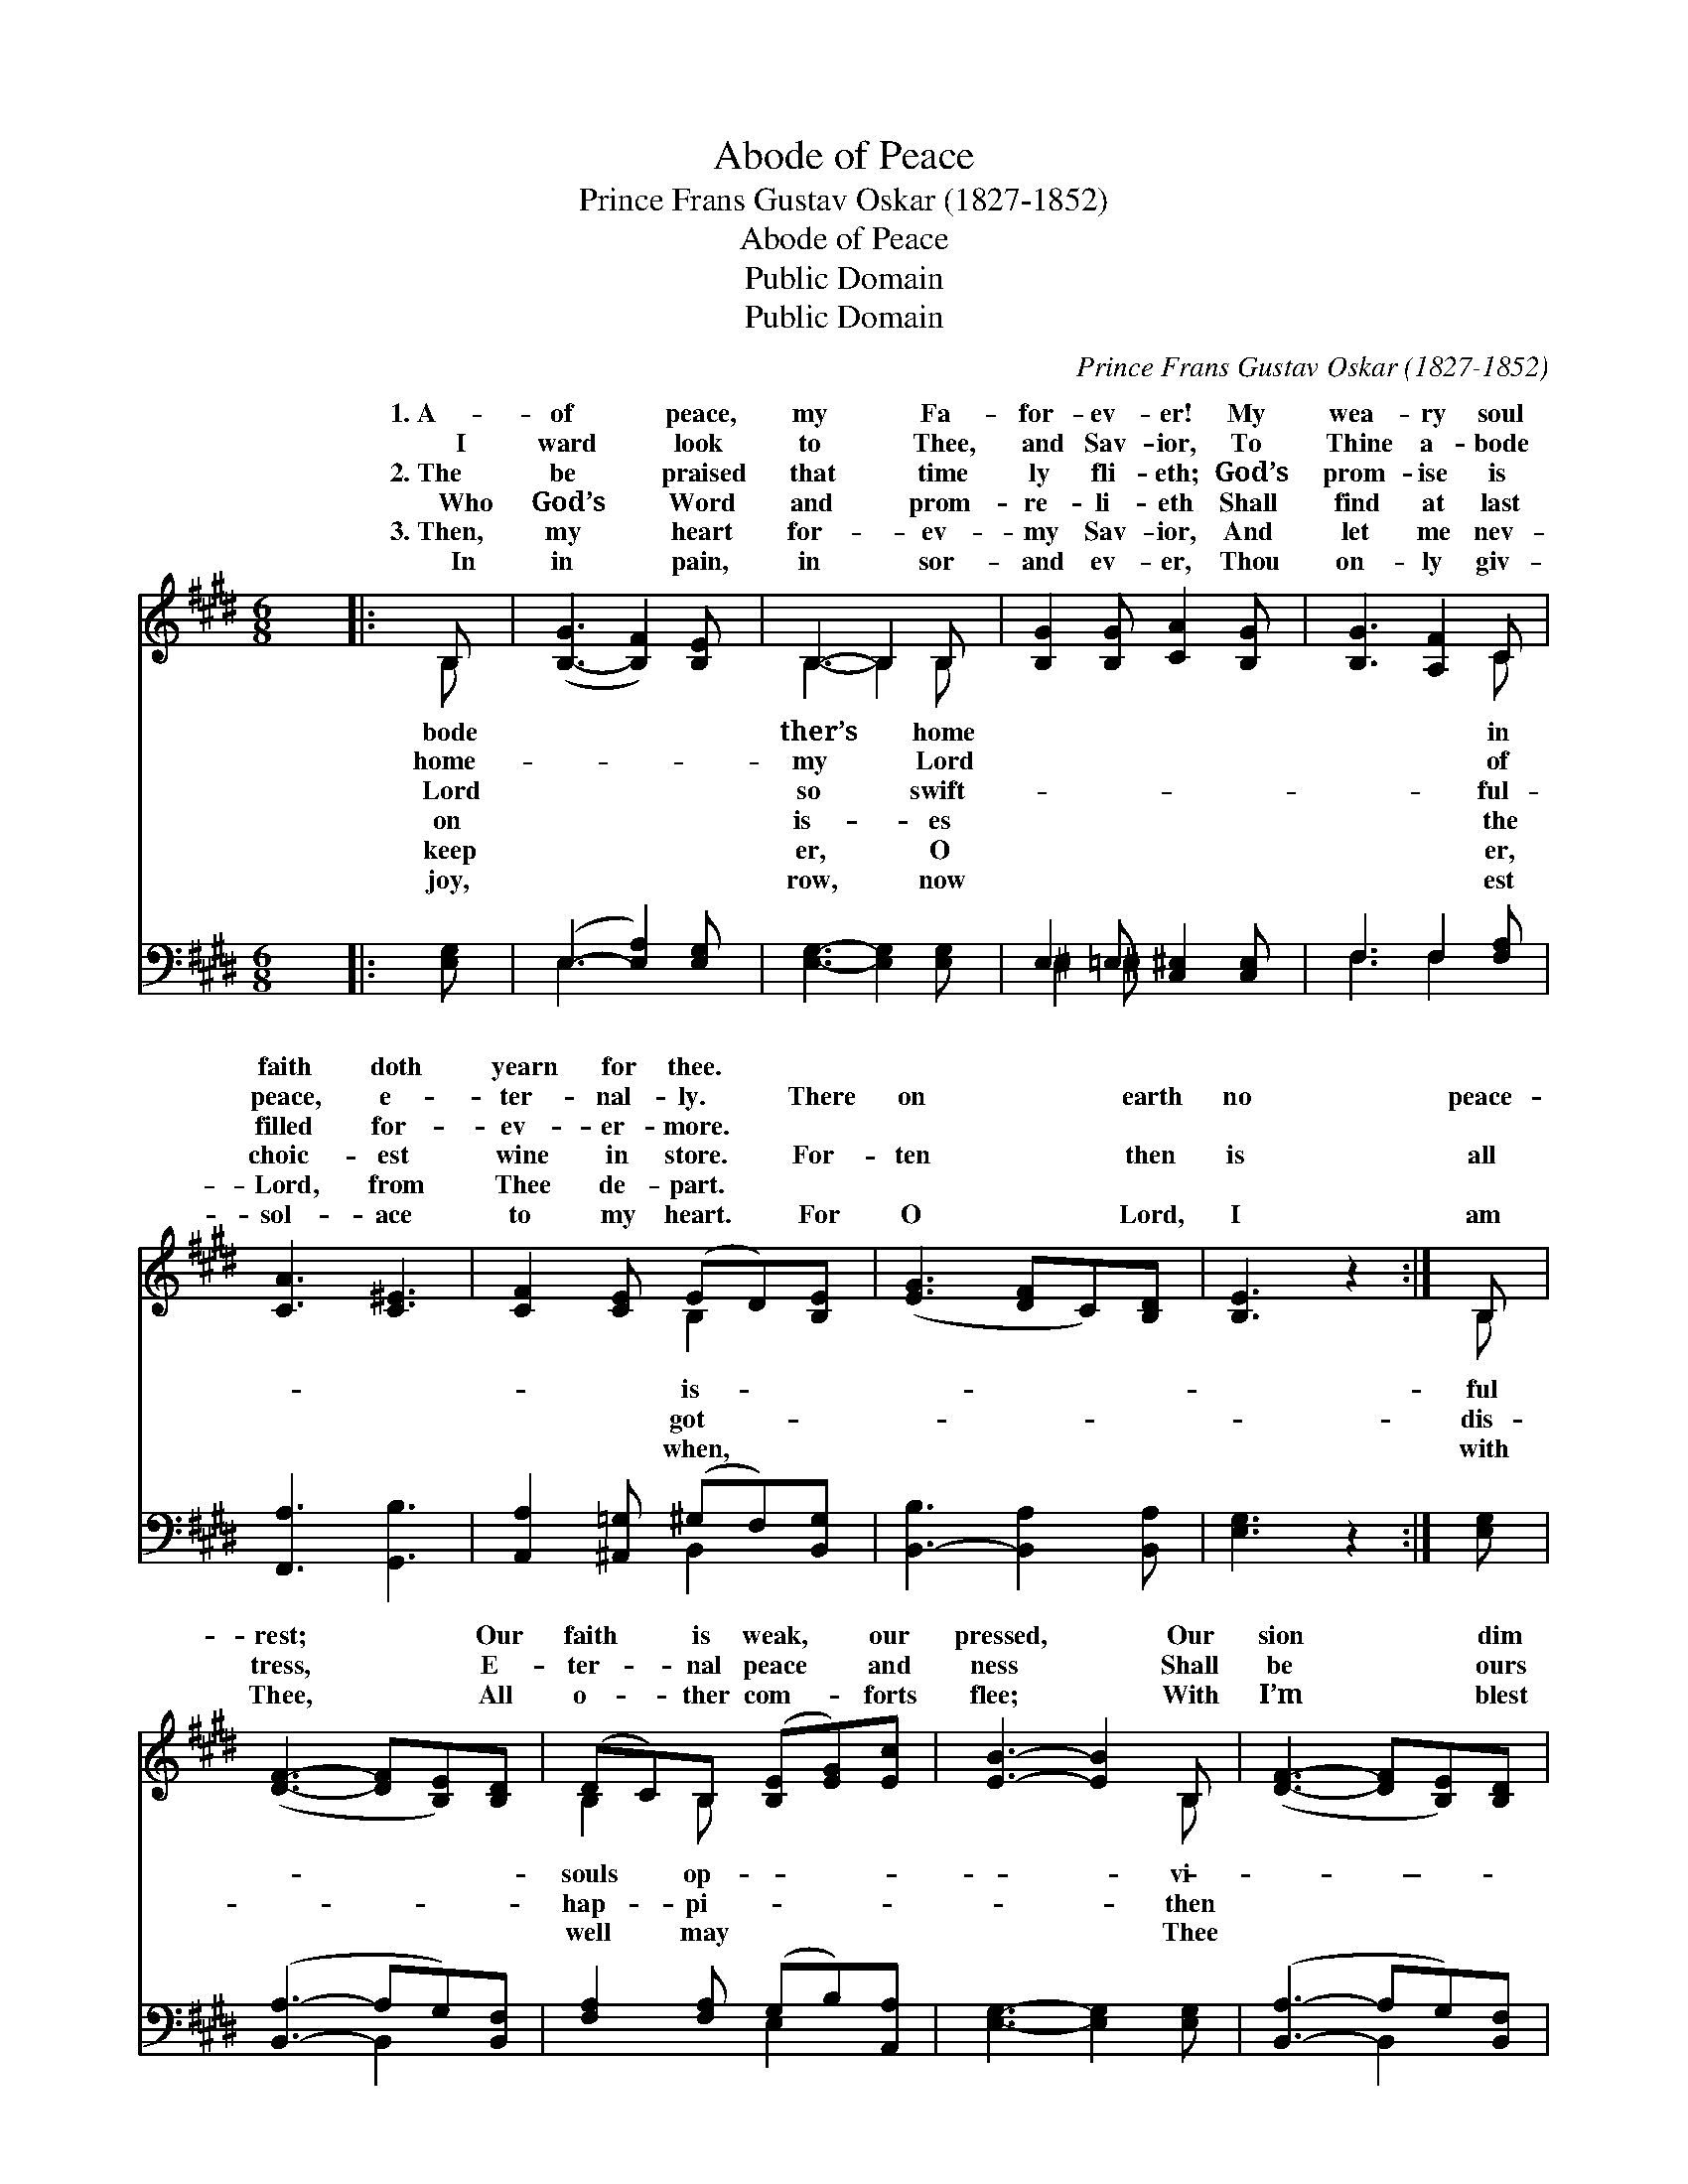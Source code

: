 X:1
T:Abode of Peace
T:Prince Frans Gustav Oskar (1827-1852)
T:Abode of Peace
T:Public Domain
T:Public Domain
C:Prince Frans Gustav Oskar (1827-1852)
Z:Public Domain
%%score ( 1 2 ) ( 3 4 )
L:1/8
M:6/8
K:E
V:1 treble 
V:2 treble 
V:3 bass 
V:4 bass 
V:1
 x6 |: B, | ([B,-G]3 [B,F]2) [B,E] | B,3- B,2 B, | [B,G]2 [B,G] [CA]2 [B,G] | [B,G]3 [A,F]2 C | %6
w: |1.~A-|of * peace,|my * Fa-|for- ev- er! My|wea- ry soul|
w: |~~~~I|ward * look|to * Thee,|and Sav- ior, To|Thine a- bode|
w: |2.~The|be * praised|that * time|ly fli- eth; God’s|prom- ise is|
w: |~~~~Who|God’s * Word|and * prom-|re- li- eth Shall|find at last|
w: |3.~Then,|my * heart|for- * ev-|my Sav- ior, And|let me nev-|
w: |~~~~In|in * pain,|in * sor-|and ev- er, Thou|on- ly giv-|
 [CA]3 [C^E]3 | [CF]2 [CE] (ED)[B,E] | ([EG]3 [DF]C)[B,D] | [B,E]3 z2 :| B, | %11
w: faith doth|yearn for thee. * *||||
w: peace, e-|ter- nal- ly. * There|on * * earth|no|peace-|
w: filled for-|ev- er- more. * *||||
w: choic- est|wine in store. * For-|ten * * then|is|all|
w: Lord, from|Thee de- part. * *||||
w: sol- ace|to my heart. * For|O * * Lord,|I|am|
 ([DF]3- [DF][B,E])[B,D] | (DC)B, ([B,E][EG])[Ec] | [EB]3- [EB]2 B, | ([DF]3- [DF][B,E])[B,D] | %15
w: ||||
w: rest; * * Our|faith * is weak, * our|pressed, * Our|sion * * dim|
w: ||||
w: tress, * * E-|ter- * nal peace * and|ness * Shall|be * * ours|
w: ||||
w: Thee, * * All|o- * ther com- * forts|flee; * With|I’m * * blest|
 (DC)B, (EG)[Ge] | [EB]3- [EB]2 B, | ([EG]3- [EG][DF])E | (ED)E [Ee]3 | ([ce][Bd][Ac]) (BA)[DF] | %20
w: |||||
w: and * fail- ing, * Our|and * fail-||||
w: |||||
w: for- * ev- er, * Shall|for- * ev-||||
w: |||||
w: for- * ev- er, * With|for- * ev-||||
 ([EG]3- Gc)[EB] | ([EG][CA])[B,D] [B,F]3 | [B,E]3- [B,E] z |] %23
w: |||
w: |||
w: |||
w: |||
w: |||
w: |||
V:2
 x6 |: B, | x6 | B,3- B,2 B, | x6 | x5 C | x6 | x3 B,2 x | x6 | x5 :| B, | x6 | B,2 B, x3 | x5 B, | %14
w: |bode||ther’s * home||in|||||||||
w: |home-||my * Lord||of||is|||ful||souls op-|vi-|
w: |Lord||so * swift-||ful-|||||||||
w: |on||is- * es||the||got-|||dis-||hap- pi-|then|
w: |keep||er, * O||er,|||||||||
w: |joy,||row, * now||est||when,|||with||well may|Thee|
 x6 | B,2 B, B,2 x | x5 B, | x5 E | B,2 E x3 | x3 F2 x | x3 E2 x | x6 | x5 |] %23
w: |||||||||
w: |vi- sion dim|ing.|||||||
w: |||||||||
w: |then be ours|er.|||||||
w: |||||||||
w: |Thee I’m blest|er.|||||||
V:3
 x6 |: [E,G,] | (E,3- [E,A,]2) [E,G,] | [E,G,]3- [E,G,]2 [E,G,] | E,2 =E, [C,^E,]2 [C,E,] | %5
 F,3 F,2 [F,A,] | [F,,A,]3 [G,,B,]3 | [A,,A,]2 [^A,,=G,] (^G,F,)[B,,G,] | %8
 [B,,-B,]3 [B,,A,]2 [B,,A,] | [E,G,]3 z2 :| [E,G,] | ([B,,A,]3- A,G,)[B,,F,] | %12
 [F,A,]2 [F,A,] (G,B,)[A,,A,] | [E,G,]3- [E,G,]2 [E,G,] | ([B,,A,]3- A,G,)[B,,F,] | %15
 [F,A,]2 [F,A,] [E,G,]2 [E,B,] | [E,G,]3- [E,G,]2 [E,G,] | ([E,B,]3- [E,B,][F,A,])[G,B,] | %18
 [F,A,]2 [G,B,] [A,C]3 | A,3 [D,B,]2 B, | ([E,B,]3- B,A,)[E,G,] | ([E,B,][F,A,])[B,,A,] (B,,C,D,) | %22
 [E,G,]3- [E,G,] z |] %23
V:4
 x6 |: x | E,3 x3 | x6 | ^E,2 ^E, x3 | F,3 F,2 x | x6 | x3 B,,2 x | x6 | x5 :| x | x3 B,,2 x | %12
 x3 E,2 x | x6 | x3 B,,2 x | x6 | x6 | x6 | x6 | A,3 B, x2 | x3 E,2 x | x3 A,3 | x5 |] %23

